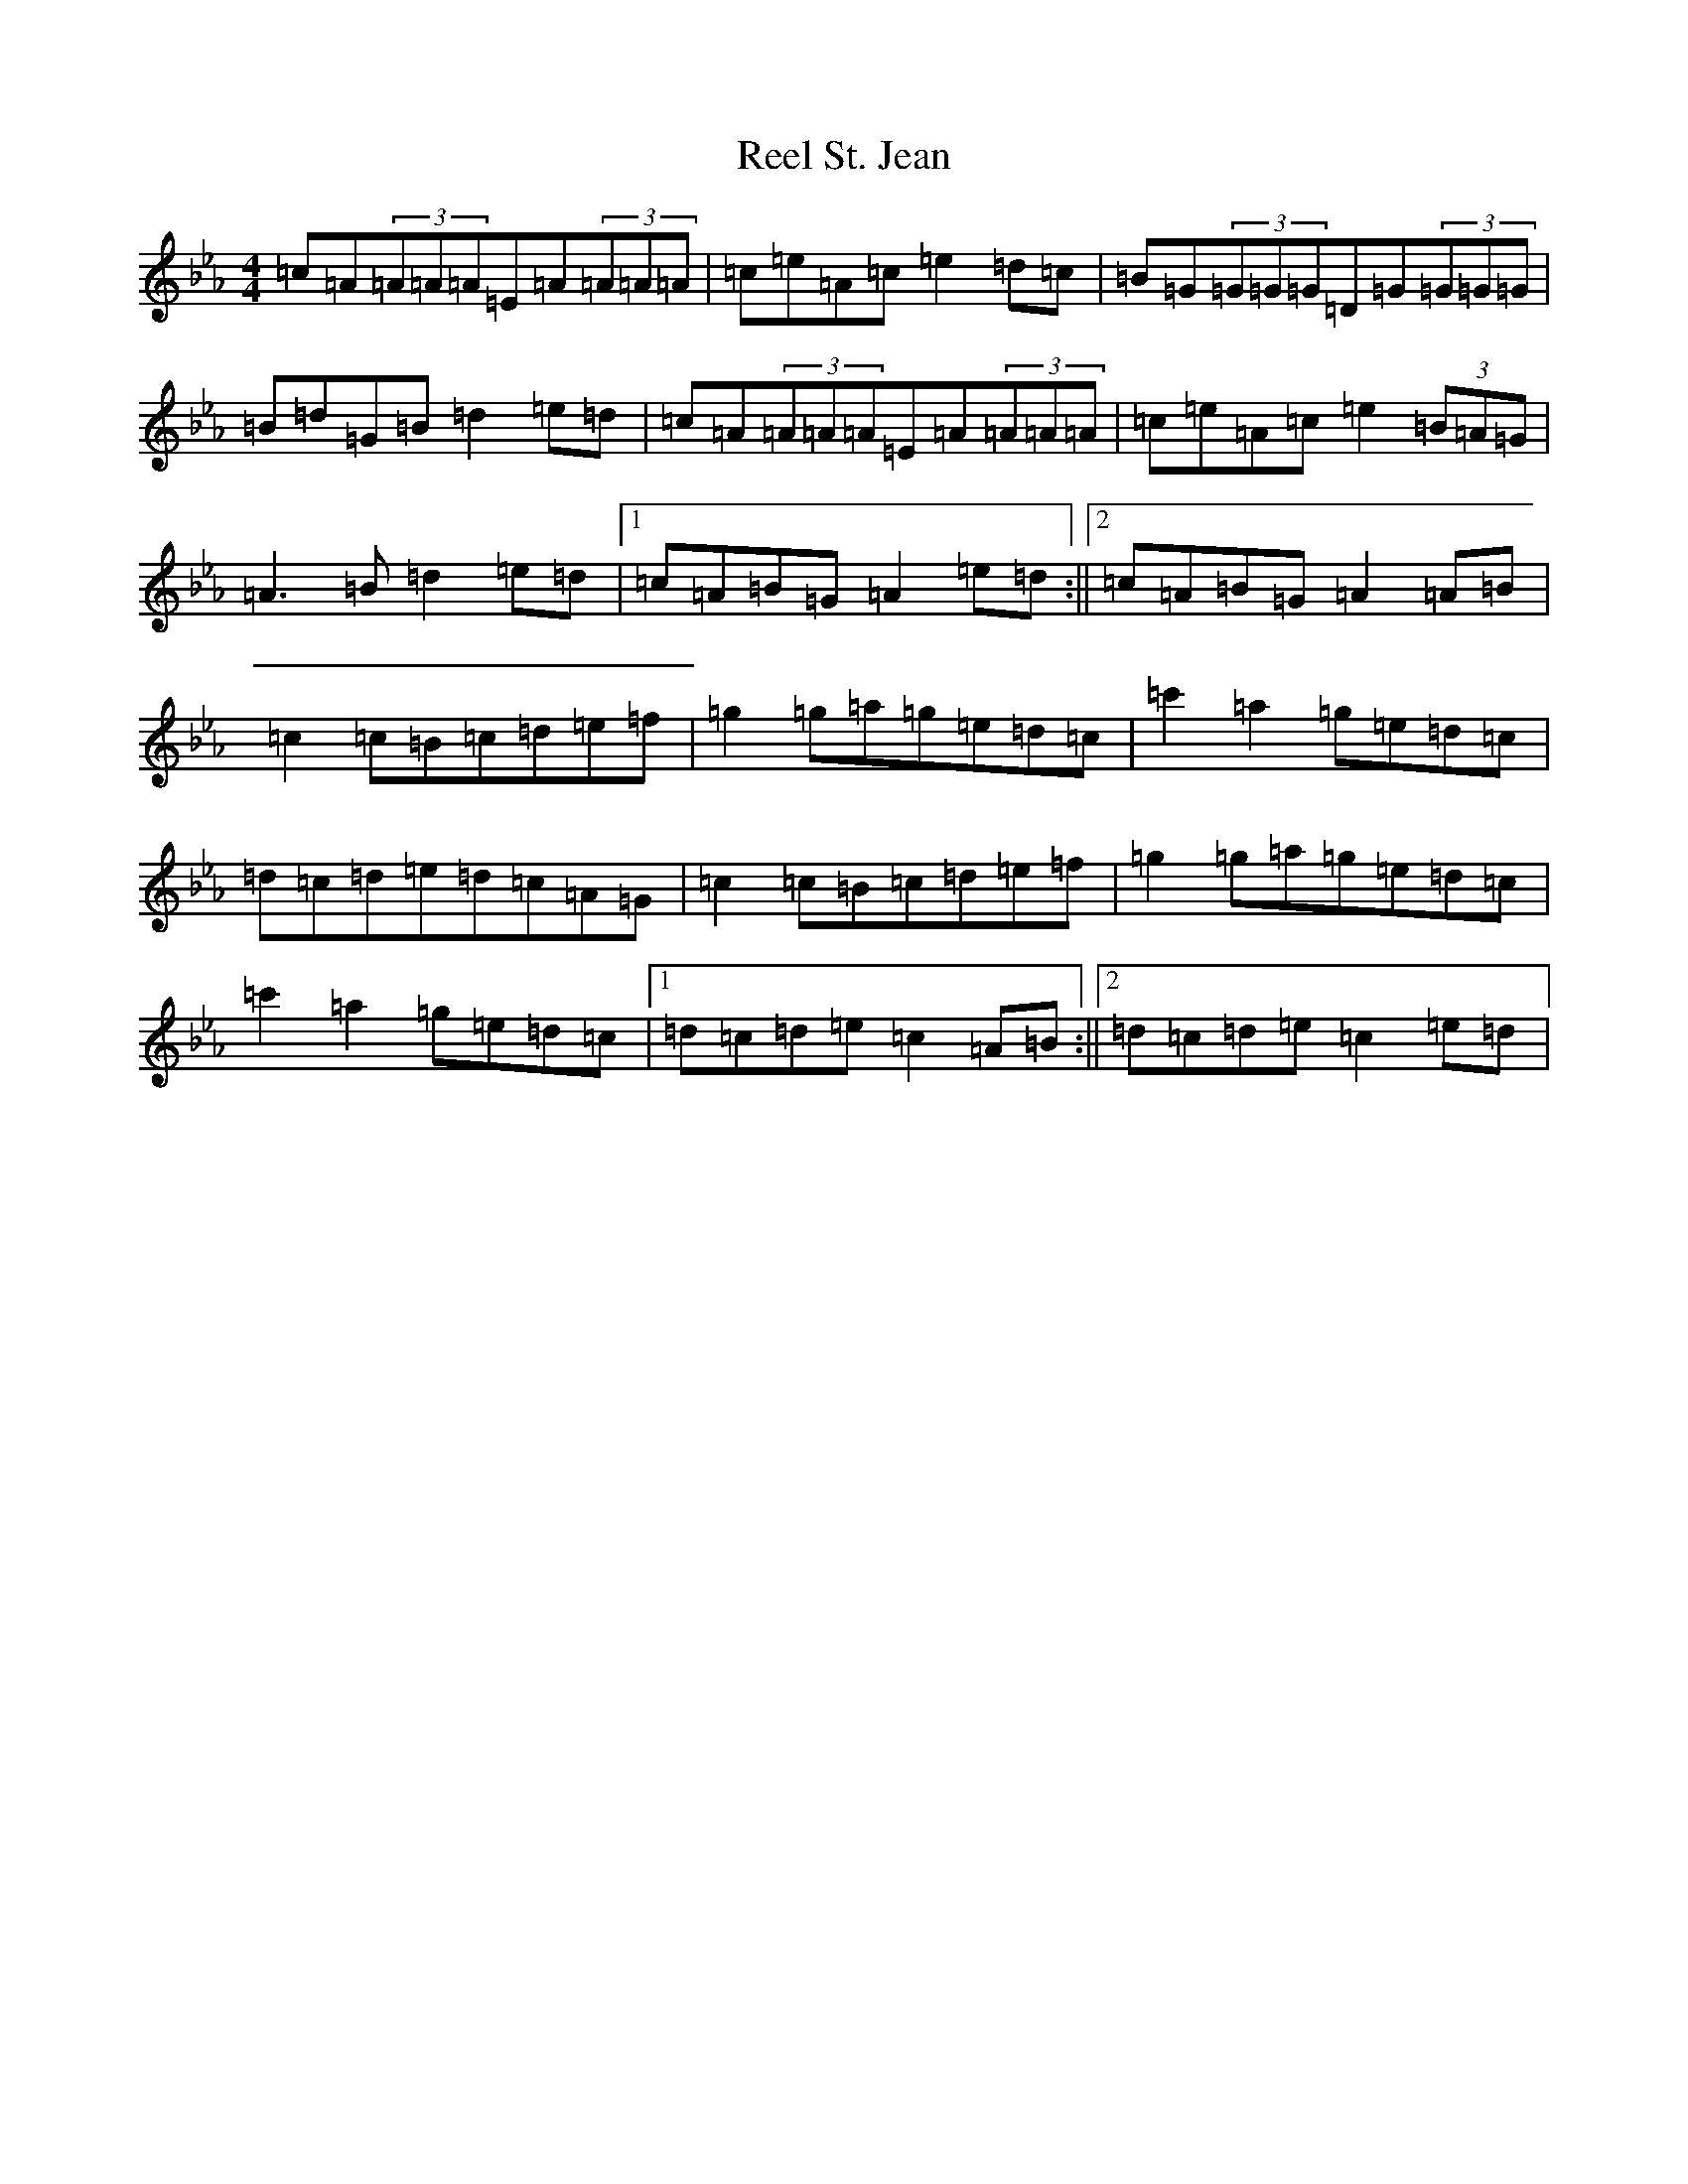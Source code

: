 X: 18010
T: Reel St. Jean
S: https://thesession.org/tunes/2870#setting16078
Z: E minor
R: reel
M:4/4
L:1/8
K: C minor
=c=A(3=A=A=A=E=A(3=A=A=A|=c=e=A=c=e2=d=c|=B=G(3=G=G=G=D=G(3=G=G=G|=B=d=G=B=d2=e=d|=c=A(3=A=A=A=E=A(3=A=A=A|=c=e=A=c=e2(3=B=A=G|=A3=B=d2=e=d|1=c=A=B=G=A2=e=d:||2=c=A=B=G=A2=A=B|=c2=c=B=c=d=e=f|=g2=g=a=g=e=d=c|=c'2=a2=g=e=d=c|=d=c=d=e=d=c=A=G|=c2=c=B=c=d=e=f|=g2=g=a=g=e=d=c|=c'2=a2=g=e=d=c|1=d=c=d=e=c2=A=B:||2=d=c=d=e=c2=e=d|
